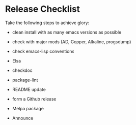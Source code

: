 * Release Checklist

  Take the following steps to achieve glory:

  - clean install with as many emacs versions as possible

  - check with major mods (AD, Copper, Alkaline, progsdump)

  - check emacs-lisp conventions

  - Elsa

  - checkdoc

  - package-lint

  - README update

  - form a Github release

  - Melpa package

  - Announce
